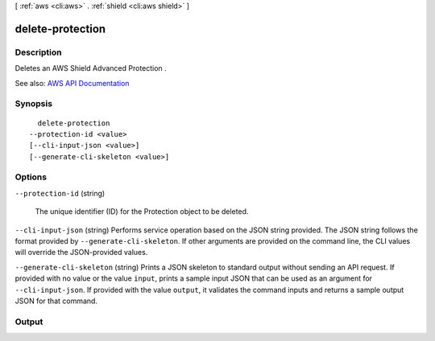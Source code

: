 [ :ref:`aws <cli:aws>` . :ref:`shield <cli:aws shield>` ]

.. _cli:aws shield delete-protection:


*****************
delete-protection
*****************



===========
Description
===========



Deletes an AWS Shield Advanced  Protection .



See also: `AWS API Documentation <https://docs.aws.amazon.com/goto/WebAPI/shield-2016-06-02/DeleteProtection>`_


========
Synopsis
========

::

    delete-protection
  --protection-id <value>
  [--cli-input-json <value>]
  [--generate-cli-skeleton <value>]




=======
Options
=======

``--protection-id`` (string)


  The unique identifier (ID) for the  Protection object to be deleted.

  

``--cli-input-json`` (string)
Performs service operation based on the JSON string provided. The JSON string follows the format provided by ``--generate-cli-skeleton``. If other arguments are provided on the command line, the CLI values will override the JSON-provided values.

``--generate-cli-skeleton`` (string)
Prints a JSON skeleton to standard output without sending an API request. If provided with no value or the value ``input``, prints a sample input JSON that can be used as an argument for ``--cli-input-json``. If provided with the value ``output``, it validates the command inputs and returns a sample output JSON for that command.



======
Output
======

